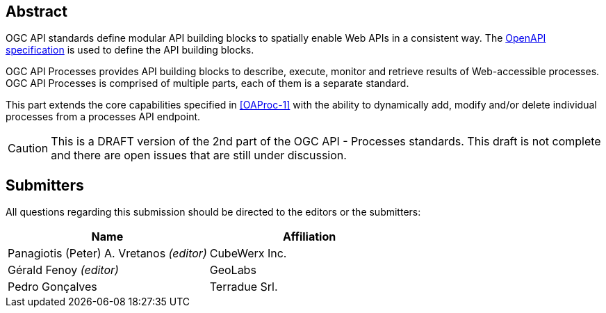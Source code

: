 
[abstract]
== Abstract

OGC API standards define modular API building blocks to spatially enable Web APIs in a consistent way. The <<OpenAPI-Spec,OpenAPI specification>> is used to define the API building blocks.

OGC API Processes provides API building blocks to describe, execute, monitor and retrieve results of Web-accessible processes. OGC API Processes is comprised of multiple parts, each of them is a separate standard.

This part extends the core capabilities specified in <<OAProc-1>> with the ability to dynamically add, modify and/or delete individual processes from a processes API endpoint.

CAUTION: This is a DRAFT version of the 2nd part of the OGC API - Processes standards. This draft is not complete and there are open issues that are still under discussion.

== Submitters

All questions regarding this submission should be directed to the editors or the submitters:

[cols="2",options="header,unnumbered"]
|===
| Name | Affiliation
| Panagiotis (Peter) A. Vretanos _(editor)_ | CubeWerx Inc.
| Gérald Fenoy _(editor)_ | GeoLabs
| Pedro Gonçalves  | Terradue Srl.
|===

